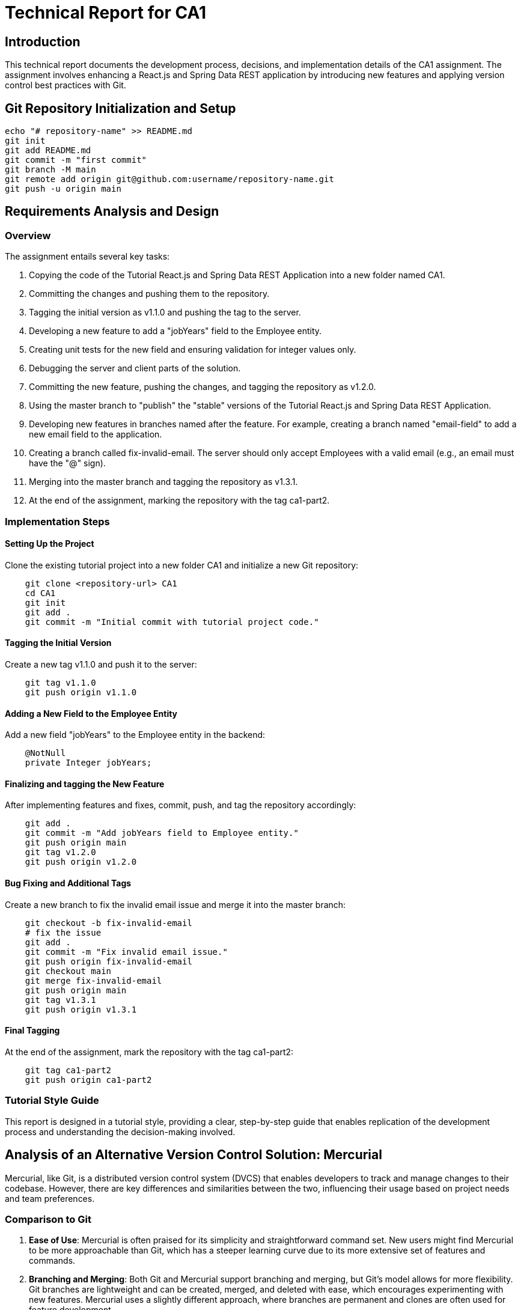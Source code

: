 # Technical Report for CA1

## Introduction

This technical report documents the development process, decisions, and implementation details of the CA1 assignment. The assignment involves enhancing a React.js and Spring Data REST application by introducing new features and applying version control best practices with Git.

## Git Repository Initialization and Setup

```bash
echo "# repository-name" >> README.md
git init
git add README.md
git commit -m "first commit"
git branch -M main
git remote add origin git@github.com:username/repository-name.git
git push -u origin main
```

## Requirements Analysis and Design

### Overview

The assignment entails several key tasks:

1. Copying the code of the Tutorial React.js and Spring Data REST Application into a new folder named CA1.
2. Committing the changes and pushing them to the repository.
3. Tagging the initial version as v1.1.0 and pushing the tag to the server.
4. Developing a new feature to add a "jobYears" field to the Employee entity.
5. Creating unit tests for the new field and ensuring validation for integer values only.
6. Debugging the server and client parts of the solution.
7. Committing the new feature, pushing the changes, and tagging the repository as v1.2.0.
8. Using the master branch to "publish" the "stable" versions of the Tutorial React.js and Spring Data REST Application.
9. Developing new features in branches named after the feature. For example, creating a branch named "email-field" to add a new email field to the application.
10. Creating a branch called fix-invalid-email. The server should only accept Employees with a valid email (e.g., an email must have the "@" sign).
11. Merging into the master branch and tagging the repository as v1.3.1.
12. At the end of the assignment, marking the repository with the tag ca1-part2.

### Implementation Steps

#### Setting Up the Project

Clone the existing tutorial project into a new folder CA1 and initialize a new Git repository:

```bash
    git clone <repository-url> CA1
    cd CA1
    git init
    git add .
    git commit -m "Initial commit with tutorial project code."
```

#### Tagging the Initial Version

Create a new tag v1.1.0 and push it to the server:

```bash
    git tag v1.1.0
    git push origin v1.1.0
```

#### Adding a New Field to the Employee Entity

Add a new field "jobYears" to the Employee entity in the backend:

```java
    @NotNull
    private Integer jobYears;
```

#### Finalizing and tagging the New Feature

After implementing features and fixes, commit, push, and tag the repository accordingly:

```bash
    git add .
    git commit -m "Add jobYears field to Employee entity."
    git push origin main
    git tag v1.2.0
    git push origin v1.2.0
```

#### Bug Fixing and Additional Tags

Create a new branch to fix the invalid email issue and merge it into the master branch:

```bash
    git checkout -b fix-invalid-email
    # fix the issue
    git add .
    git commit -m "Fix invalid email issue."
    git push origin fix-invalid-email
    git checkout main
    git merge fix-invalid-email
    git push origin main
    git tag v1.3.1
    git push origin v1.3.1
```

#### Final Tagging

At the end of the assignment, mark the repository with the tag ca1-part2:

```bash
    git tag ca1-part2
    git push origin ca1-part2
```

### Tutorial Style Guide

This report is designed in a tutorial style, providing a clear, step-by-step guide that enables replication of the development process and understanding the decision-making involved.

## Analysis of an Alternative Version Control Solution: Mercurial

Mercurial, like Git, is a distributed version control system (DVCS) that enables developers to track and manage changes to their codebase. However, there are key differences and similarities between the two, influencing their usage based on project needs and team preferences.

### Comparison to Git

1. **Ease of Use**: Mercurial is often praised for its simplicity and straightforward command set. New users might find Mercurial to be more approachable than Git, which has a steeper learning curve due to its more extensive set of features and commands.

2. **Branching and Merging**: Both Git and Mercurial support branching and merging, but Git's model allows for more flexibility. Git branches are lightweight and can be created, merged, and deleted with ease, which encourages experimenting with new features. Mercurial uses a slightly different approach, where branches are permanent and clones are often used for feature development.

3. **Performance**: Git generally offers better performance for large projects due to its efficient handling of branches and its compressed data format. However, Mercurial provides sufficient performance for most projects and can be simpler to use for basic operations.

4. **Tooling and Integration**: Git has a broader adoption, which means more tools and integrations are available, including popular platforms like GitHub, GitLab, and Bitbucket. Mercurial is supported by many tools as well, but the ecosystem is smaller.

### Applying Mercurial to the Assignment Goals

To achieve the same goals as presented in this assignment using Mercurial, one would follow a similar workflow with some differences in commands and concepts:

1. **Repository Initialization**: To initialize a Mercurial repository, use `hg init` instead of `git init`.

    ```bash
    hg init
    echo "# repository-name" >> README.md
    hg add README.md
    hg commit -m "first commit"
    ```

2. **Pushing Changes**: Mercurial uses `hg push` to send changes to a remote repository, similar to `git push`.

3. **Tagging Versions**: In Mercurial, tags are created with `hg tag <tagname>` and pushed with `hg push --tags`.

4. **Branching for Features and Fixes**: To create a new branch in Mercurial, use `hg branch <branchname>`. Feature development and bug fixes would follow a similar branching model to Git, with the merge process using `hg merge` and commit changes with `hg commit`.

5. **Finalizing with Tags**: Mark the end of the assignment with `hg tag ca1-part2` and push the tag as shown above.

By following these steps, one can manage version control for the CA1 assignment using Mercurial, offering an alternative to Git that may suit different project needs or personal preferences.

## Conclusion

Successfully completing the CA1 assignment demonstrated the effective use of Git to enhance a React.js and Spring Data REST application through the introduction of new features and the application of version control best practices. The exploration of Mercurial as an alternative version control solution provided valuable insights into the different tools available to developers, highlighting the importance of choosing the right tool based on project needs and team dynamics. The process underscored the critical role of version control in managing code changes, ensuring code integrity, and facilitating collaborative development efforts. Through this assignment, the practical application of Git and the theoretical consideration of Mercurial have reinforced the fundamental concepts of version control in software development practices.
